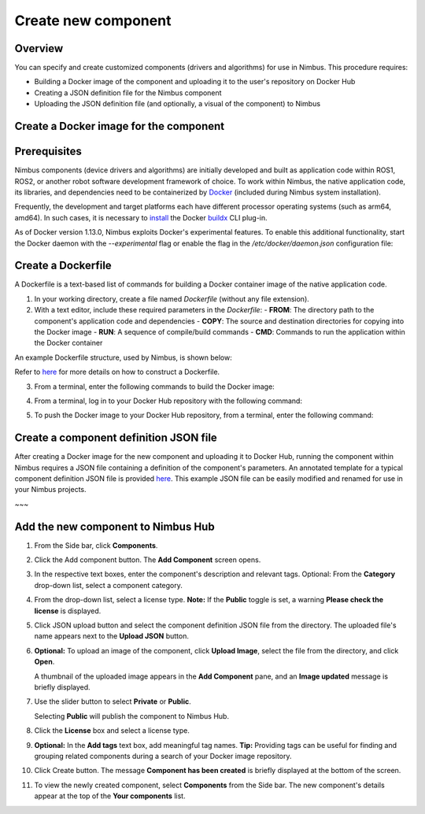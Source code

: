 .. _`Create new component`:

Create new component
======================

.. _`Nimbus`: index.md
.. _`Create new component`:


Overview
--------

You can specify and create customized components (drivers and algorithms) for use in Nimbus. This procedure requires:

- Building a Docker image of the component and uploading it to the user's repository on Docker Hub
- Creating a JSON definition file for the Nimbus component
- Uploading the JSON definition file (and optionally, a visual of the component) to Nimbus

Create a Docker image for the component
--------------------------------------

Prerequisites
-------------

Nimbus components (device drivers and algorithms) are initially developed and built as application code within ROS1, ROS2, or another robot software development framework of choice. To work within Nimbus, the native application code, its libraries, and dependencies need to be containerized by `Docker`_ (included during Nimbus system installation).

Frequently, the development and target platforms each have different processor operating systems (such as arm64, amd64). In such cases, it is necessary to `install`_ the Docker `buildx`_ CLI plug-in.

As of Docker version 1.13.0, Nimbus exploits Docker's experimental features. To enable this additional functionality, start the Docker daemon with the `--experimental` flag or enable the flag in the `/etc/docker/daemon.json` configuration file:

.. code-block:: json
   :linenos:

   {
    "experimental": true
   }

Create a Dockerfile
------------------

A Dockerfile is a text-based list of commands for building a Docker container image of the native application code.

1. In your working directory, create a file named `Dockerfile` (without any file extension).

2. With a text editor, include these required parameters in the `Dockerfile`:
   - **FROM**: The directory path to the component's application code and dependencies
   - **COPY**: The source and destination directories for copying into the Docker image
   - **RUN**: A sequence of compile/build commands
   - **CMD**: Commands to run the application within the Docker container

An example Dockerfile structure, used by Nimbus, is shown below:

.. code-block:: bash
   :linenos:

   FROM ros:melodic
   COPY ./cogniteam_exploration cogniteam_exploration_ws/src/cogniteam_exploration
   COPY entrypoint.sh /entrypoint.sh
   RUN chmod +x /entrypoint.sh
   ENTRYPOINT [ "/entrypoint.sh" ]
   RUN apt-get update && apt-get install ros-melodic-angles -y && \
       apt-get install ros-melodic-image-geometry -y && \
       apt-get install ros-melodic-tf2 -y  && apt-get install ros-melodic-tf -y && \
       apt-get install ros-melodic-image-transport-plugins -y && \
       apt-get install ros-melodic-image-transport -y && \
       apt-get install ros-melodic-move-base-msgs -y && \
       apt-get install ros-melodic-actionlib-msgs && \
       apt-get install ros-melodic-cv-bridge -y && rm /var/lib/apt/lists/* -rf
   WORKDIR /cogniteam_exploration_ws/
   RUN . /opt/ros/melodic/setup.sh && catkin_make
   CMD  roslaunch exploration exploration.launch --screen

Refer to `here`_ for more details on how to construct a Dockerfile.

3. From a terminal, enter the following commands to build the Docker image:

.. code-block:: bash
   :linenos:

   cd path_of_Dockerfile
   docker buildx create --name <nameOfDockerImage>
   docker buildx use <nameOfDockerImage>
   docker run --privileged --rm tonistiigi/binfmt --install all
   docker buildx inspect --bootstrap

4. From a terminal, log in to your Docker Hub repository with the following command:

.. code-block:: bash
   :linenos:

   sudo docker login

5. To push the Docker image to your Docker Hub repository, from a terminal, enter the following command:

.. code-block:: bash
   :linenos:

   sudo docker buildx build --platform linux/arm64,linux/amd64 -t <nameOfDockerHubRepository>/nameOfDockerImage --push .

Create a component definition JSON file
--------------------------------------

After creating a Docker image for the new component and uploading it to Docker Hub, running the component within Nimbus requires a JSON file containing a definition of the component's parameters. An annotated template for a typical component definition JSON file is provided `here`_. This example JSON file can be easily modified and renamed for use in your Nimbus projects.

.. code-block:: bash
   :linenos:

   /**
    *  IMPORTANT When adapting this template for use in your application, please ensure to delete all comment fields (including this). Only valid JSON parameter:value pairs should remain!
    */   
   {
      "name": "nimbus/hector",          ### Required, Component name
      "type": "COMPONENT_TYPE_COMPONENT",## Defines the type of the component (component/driver) inputs: "COMPONENT_TYPE_COMPONENT"/"COMPONENT_TYPE_DRIVER"
      "className": "Ros1Component",     ### Rquired, Component class, inputs: "Ros1Component"/"Ros2Component"  ### check with agent about native components
      "instanceName": "",               ### Optinal, set by default to the component name
      "description": "2D laser scan mapping using Hector mapping algorithm",
      "start": "START_MODE_AUTO",       ### Optional, defines if the component will load automatically("START_MODE_AUTO") or manualy("START_MODE_MANUAL")
      "environment": {                  ### When using Docker, "environment" represents the Docker image of the component
         "name": "",                     ### For visualization on log messages
         "ipAddress": "",                ### Should not be changed and depends on the NetworkHost field    ###consider to remove
         "state": "ENVIRONMENT_STATE_UNLOADED", ### Generated automatically,                               ###consider to remove 
         "message": "",                  ### Defines at runtime, dont need to fill                         ###consider to remove
         "progress": 0,                  ### Progress of componenet loading, defined at runtime            ###consider to remove
         "requiredDevices": [],          ### Already filled at the json and overrided by it                ###consider to remove
         "ports": [],                    ### Defined by the device port in device class                    ###consider to remove
         "hostIpAddress": "",            ### Also depends on network host field                            ###consider to remove
         "variables": [                  ### Optional, Linux bash variables
         "name=value"
         ],
         "dockerInfo": {
         "image": "hector1:latest",    ### Sets the repository name and image name inside Docker hub
         "commands": [                 ### Used to pass parameters to the component Docker container when it is launched
            "roslaunch",
            "hector_mapping",
            "hector_mapping.launch",
            "map_resolution:=${map_resolution}",
            "map_size:=${map_size}",
            "base_frame:=${base_frame}"
         ],
         "privileged": true,             ### Allows Docker permission to read and write to all devices on the robot computer.
         "gpu": false,                   ### Allows Docker acccess to the the device's GPU
         "networkHost": false,           ### Allows Docker access to host's networking namespace
         "binds": [                      ### Can be used to mount directory/device on the host machine to the Docker container
         {
            "source": "/dev/video0",    ### Location of the device/folder at the host 
            "target": "/dev/video0"     ### Target location at the Docker container
         }
         ],
         "user": ""                      ### Sets the username or UID used and optionally the groupname or GID for the specified command.
         },
         "log": "",                      ### Lin (Probably defines at runtime, need to check)
         "convertedCommands": "",        ### Visaulization for nimbus comp, not rellevant to user
         "onExit": "IGNORE"              ### Check if relevant!!
      },
      "parameters": {                   ### Parameters passed to the launch file (actual parameter names depend
                                       ### on the particular component).
         "parameters": [
         {
            "name": "map_resolution",   ### Parameter name. Must be the same as in the "commands" section, above
            "description": "",          ### Optional
            "category": "Static",       ### Dont need to change
            "node": "",                 ### Lin
            "doubleValue": 0.1          ### Parameter data type
         },
         {
            "name": "map_string",
            "description": "",
            "category": "",
            "node": "",
            "stringValue": "string-value"
         },
         {
            "name": "int_param",
            "description": "",
            "category": "",
            "node": "",
            "integerValue": 1
         },
         {
            "name": "bool_param",
            "description": "",
            "category": "",
            "node": "",
            "booleanValue": "true"
         }
         ]
      },
      ### In this section, the parameters represent messages in the Nimbus format that can enter and exit the component.
      ### Nimbus messages viewed on Nimbus web are equivalent to ROS messages published between components.
      "streams": {
         "inputStreams": [
         {
            "name": "scan",                              ### Nimbus stream name
            "type": "",                                  ### Fills automatically when ros topic is defined, otherwise needs to be defined (ROS message type)
            "description": "",                           
            "streamMode": "STREAM_MODE_TOPIC",           ### Defines stream type (topic/service) inputs: "STREAM_MODE_TOPIC"/"STREAM_MODE_SERVICE"
            # are we still support this?
            "cloud": {
               "id": "123",
            "download_policy": {
                     "min_download_interval": "10000"
                     }
            },
            "ros_topic": {
               "topic": "/scan",                          ### The topic name used inside the ROS workspace
               "type": "Messages.sensor_msgs.LaserScan",  ### ROS message stream type
               "qosProfile": ""                           ### ROS2 parameter, documentation: https://docs.ros.org/en/humble/Concepts/About-Quality-of-Service-Settings.html
                                                         ### Check if we're taking this parameter in count
            },
         "latched": false,                              ### If set to true, saves the last published message
         "maxRate": 0,                                  ### Defines the component's max publish rate from the agent to the backend   ### max rate should be defined by us and not by user!
         "expectedRate": 0                              ### Seems that this parameter doenst do anything       ###check
         }
         ],
         "outputStreams": [
         {
            "name": "map",
            "type": "",
            "description": "",
            "streamMode": "STREAM_MODE_TOPIC",
            "ros_topic": {
               "topic": "/map",
               "type": "Messages.nav_msgs.OccupancyGrid",
               "qosProfile": ""                          
            },
         "latched": false,
         "maxRate": 0,
         "expectedRate": 0
         },
         ]
      },
      ### This section allows the component to view all devices using other components.
      ### Using the ROS tf package, Nimbus maintains the relationship between the coordinate frames of connected
      ### devices and the platform's base frame (e.g., base_link).
      "ros": {
         "base_frame": "base_link",  ### Platform's base frame
         "rate": 10.0,               ### rate of TF meseeages publish
         "publishTfDevices":true,    ### ???
         "rosMasterUri": "",         ### Equals to: export ROS_MASTER_URI=http://ip:11311 command
         "rosIp": "",                ### Equals to: export ROS_IP=ip command
         "autoDetectIp": false       ### ????
      }
   }
   ##### Additional parameters
      "inputStreams": [
         {
            "name": "odom",
            "type": "Nimbus.Core.Messages.Ros1.Messages.nav_msgs.Odometry", ### "type" can be the Odometry stream or Pose stream.
            "ros_tf": {  ,                          ###  Transforms the input Odometry stream to the reference frame inside the component.
               "base_frame": "odom",
               "child_frame": "base_link",
               "rate": 10.0
            }
         }
         ],
      "outputStreams": [
         {
            "name": "robot_pose",
            "type": "Messages.geometry_msgs.Pose",  ### "type" can be Odometry stream or Pose stream
            "ros_tf": {                             ### Transforms the tf output stream of the component to the reference frame
               "base_frame": "map",                  ### Of the robot pose.
               "child_frame": "base_link",
               "rate": 10.0
            }
         }
         ],
   ### The section is used for configuring the component to access a particular device.
   ### the device is identified by "productId" and "vendorId"
   "requiredDevices": [
         {
         "name": "laser",                    ### Device name
         "info": {
            "type": "USB_PORT_TYPE_SERIAL",   ### Device type
            "productId": "ea60",              ### Device product id
            "vendorId": "10c4",               ### Device vendor id
            "revision": "",
            "serial": "",
            "vendorName": "",
            "productName": "",
            "attributes": {},
            "ports": [],
            "id": ""
         },
         "attachedDevice": {
         },
         "mountAs": "/dev/ttyUSB0"           ### Used by Docker to launch the device driver file
         }
      ]
   #########################################################
   ### OPTION FOR RUNNING ROS COMPONENTS WITHOUT DOCKER ####
   #########################################################
   ### Using the modified "environment" and "parameters" sections, below, you can run a component as a native ROS process.
   ### without the need to dockerize. This requires ROS to be installed on the robot's computer.
   ###
   ### Substitute this "environment" section in the above script when using a local component (ROS without docker):
   {
      "environment": {
         "rosLocalInfo": {
            "PackageName": "hector_mapping",          ### The name of the package that containes the launch file we want to execute
            "launchFile": "mapping_default.launch",   ### The name of the launch file that we want to execute
            "rosVersion": "",                         ### The ros version that installed on the robot's computer
            "dependencies": [],
            "workspaceSetup": "/opt/ros/melodic/setup.bash",  ### The full path of the setup.bash file which is located in the workspace that we want to "source"
            "required": true,
            "arguments": {}
         },
      "parameters": {
         "parameters": [
         {
            "name": "ros_ip",               ### The IP address of the computer or network on which ROS is running
            "stringValue": "192.168.1.32"
         },
         {
            "name": "ros_master_uri",       ### The IP address set to the XML-RPC URI of the ROS Master
            "stringValue": "http://192.168.1.32:11311"
         }
         ]
      },
~~~

Add the new component to Nimbus Hub
----------------------------------

1. From the Side bar, click **Components**.
2. Click the Add component button. The **Add Component** screen opens.

   .. image:: https://raw.githubusercontent.com/AriYakir/nimbus.docs/main/nimbus-assets/add-component-screen.png
      :width: 80%
      :alt: Nimbus Hub

3. In the respective text boxes, enter the component's description and relevant tags.
   Optional: From the **Category** drop-down list, select a component category.

4. From the drop-down list, select a license type.
   **Note:** If the **Public** toggle is set, a warning **Please check the license** is displayed.

5. Click JSON upload button and select the component definition JSON file from the directory. The uploaded file's name appears next to the **Upload JSON** button.

6. **Optional:** To upload an image of the component, click **Upload Image**, select the file from the directory, and click **Open**.

   A thumbnail of the uploaded image appears in the **Add Component** pane, and an **Image updated** message is briefly displayed.

7. Use the slider button to select **Private** or **Public**.

   Selecting **Public** will publish the component to Nimbus Hub.

8. Click the **License** box and select a license type.

9. **Optional:** In the **Add tags** text box, add meaningful tag names.
   **Tip:** Providing tags can be useful for finding and grouping related components during a search of your Docker image repository.

10. Click Create button.
    The message **Component has been created** is briefly displayed at the bottom of the screen.

11. To view the newly created component, select **Components** from the Side bar.
    The new component's details appear at the top of the **Your components** list.

.. _Docker: https://www.docker.com
.. _install: https://docs.docker.com/buildx/working-with-buildx
.. _buildx: https://docs.docker.com/buildx/working-with-buildx
.. _here: https://docs.docker.com/
